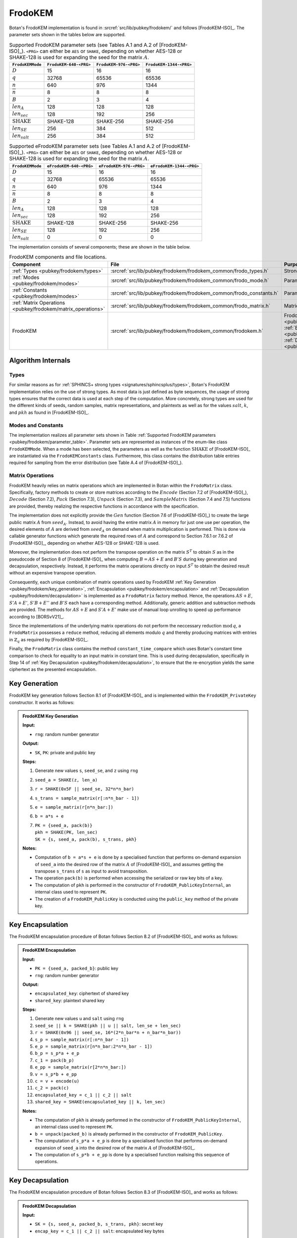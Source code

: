 .. _pubkey/frodokem:

FrodoKEM
=================

Botan's FrodoKEM implementation is found in
:srcref:`src/lib/pubkey/frodokem/` and follows [FrodoKEM-ISO]_.
The parameter sets shown in the tables below are supported.

.. _pubkey/frodokem/parameter_table:

.. table::  Supported FrodoKEM parameter sets (see Tables A.1 and A.2 of [FrodoKEM-ISO]_). ``<PRG>`` can either be ``AES`` or ``SHAKE``, depending on whether AES-128 or SHAKE-128 is used for expanding the seed for the matrix :math:`A`.

   +----------------------+------------------------+------------------------+-------------------------+
   | ``FrodoKEMMode``     | ``FrodoKEM-640-<PRG>`` | ``FrodoKEM-976-<PRG>`` | ``FrodoKEM-1344-<PRG>`` |
   +======================+========================+========================+=========================+
   | :math:`D`            | 15                     | 16                     | 16                      |
   +----------------------+------------------------+------------------------+-------------------------+
   | :math:`q`            | 32768                  | 65536                  | 65536                   |
   +----------------------+------------------------+------------------------+-------------------------+
   | :math:`n`            | 640                    | 976                    | 1344                    |
   +----------------------+------------------------+------------------------+-------------------------+
   | :math:`\overline{n}` | 8                      | 8                      | 8                       |
   +----------------------+------------------------+------------------------+-------------------------+
   | :math:`B`            | 2                      | 3                      | 4                       |
   +----------------------+------------------------+------------------------+-------------------------+
   | :math:`len_A`        | 128                    | 128                    | 128                     |
   +----------------------+------------------------+------------------------+-------------------------+
   | :math:`len_{sec}`    | 128                    | 192                    | 256                     |
   +----------------------+------------------------+------------------------+-------------------------+
   | :math:`\text{SHAKE}` | SHAKE-128              | SHAKE-256              | SHAKE-256               |
   +----------------------+------------------------+------------------------+-------------------------+
   | :math:`len_{SE}`     | 256                    | 384                    | 512                     |
   +----------------------+------------------------+------------------------+-------------------------+
   | :math:`len_{salt}`   | 256                    | 384                    | 512                     |
   +----------------------+------------------------+------------------------+-------------------------+

.. table::  Supported eFrodoKEM parameter sets (see Tables A.1 and A.2 of [FrodoKEM-ISO]_). ``<PRG>`` can either be ``AES`` or ``SHAKE``, depending on whether AES-128 or SHAKE-128 is used for expanding the seed for the matrix :math:`A`.

   +----------------------+-------------------------+-------------------------+--------------------------+
   | ``FrodoKEMMode``     | ``eFrodoKEM-640-<PRG>`` | ``eFrodoKEM-976-<PRG>`` | ``eFrodoKEM-1344-<PRG>`` |
   +======================+=========================+=========================+==========================+
   | :math:`D`            | 15                      | 16                      | 16                       |
   +----------------------+-------------------------+-------------------------+--------------------------+
   | :math:`q`            | 32768                   | 65536                   | 65536                    |
   +----------------------+-------------------------+-------------------------+--------------------------+
   | :math:`n`            | 640                     | 976                     | 1344                     |
   +----------------------+-------------------------+-------------------------+--------------------------+
   | :math:`\overline{n}` | 8                       | 8                       | 8                        |
   +----------------------+-------------------------+-------------------------+--------------------------+
   | :math:`B`            | 2                       | 3                       | 4                        |
   +----------------------+-------------------------+-------------------------+--------------------------+
   | :math:`len_A`        | 128                     | 128                     | 128                      |
   +----------------------+-------------------------+-------------------------+--------------------------+
   | :math:`len_{sec}`    | 128                     | 192                     | 256                      |
   +----------------------+-------------------------+-------------------------+--------------------------+
   | :math:`\text{SHAKE}` | SHAKE-128               | SHAKE-256               | SHAKE-256                |
   +----------------------+-------------------------+-------------------------+--------------------------+
   | :math:`len_{SE}`     | 128                     | 192                     | 256                      |
   +----------------------+-------------------------+-------------------------+--------------------------+
   | :math:`len_{salt}`   | 0                       | 0                       | 0                        |
   +----------------------+-------------------------+-------------------------+--------------------------+


The implementation consists of several components; these are shown in the table below.

.. _pubkey/frodokem/component_table:

.. table::  FrodoKEM components and file locations.

   +----------------------------------------------------------------+---------------------------------------------------------------------+----------------------------------------------------------------------------------------------------------------------------------------------------------------------------------------+
   | Component                                                      | File                                                                | Purpose                                                                                                                                                                                |
   +================================================================+=====================================================================+========================================================================================================================================================================================+
   | :ref:`Types <pubkey/frodokem/types>`                           | :srcref:`src/lib/pubkey/frodokem/frodokem_common/frodo_types.h`     | Strong types                                                                                                                                                                           |
   +----------------------------------------------------------------+---------------------------------------------------------------------+----------------------------------------------------------------------------------------------------------------------------------------------------------------------------------------+
   | :ref:`Modes <pubkey/frodokem/modes>`                           | :srcref:`src/lib/pubkey/frodokem/frodokem_common/frodo_mode.h`      | Parameter set representation                                                                                                                                                           |
   +----------------------------------------------------------------+---------------------------------------------------------------------+----------------------------------------------------------------------------------------------------------------------------------------------------------------------------------------+
   | :ref:`Constants <pubkey/frodokem/modes>`                       | :srcref:`src/lib/pubkey/frodokem/frodokem_common/frodo_constants.h` | Parameter set instantiations                                                                                                                                                           |
   +----------------------------------------------------------------+---------------------------------------------------------------------+----------------------------------------------------------------------------------------------------------------------------------------------------------------------------------------+
   | :ref:`Matrix Operations <pubkey/frodokem/matrix_operations>`   | :srcref:`src/lib/pubkey/frodokem/frodokem_common/frodo_matrix.h`    | Matrices and operations on them                                                                                                                                                        |
   +----------------------------------------------------------------+---------------------------------------------------------------------+----------------------------------------------------------------------------------------------------------------------------------------------------------------------------------------+
   | FrodoKEM                                                       | :srcref:`src/lib/pubkey/frodokem/frodokem_common/frodokem.h`        | FrodoKEM :ref:`Key Generation <pubkey/frodokem/key_generation>`, :ref:`Encapsulation <pubkey/frodokem/encapsulation>`, :ref:`Decapsulation <pubkey/frodokem/decapsulation>`            |
   +----------------------------------------------------------------+---------------------------------------------------------------------+----------------------------------------------------------------------------------------------------------------------------------------------------------------------------------------+

Algorithm Internals
-------------------

..  _pubkey/frodokem/types:

Types
^^^^^

For similar reasons as for :ref:`SPHINCS+ strong types <signatures/sphincsplus/types>`,
Botan's FrodoKEM implementation relies on the use of strong types.
As most data is just defined as byte sequences, the usage of strong types ensures that
the correct data is used at each step of the computation.
More concretely, strong types are used for the different kinds of seeds, random samples, matrix
representations, and plaintexts as well as for the values
:math:`salt`, :math:`k`, and :math:`pkh` as found in [FrodoKEM-ISO]_.

..  _pubkey/frodokem/modes:

Modes and Constants
^^^^^^^^^^^^^^^^^^^

The implementation realizes all parameter sets shown in Table
:ref:`Supported FrodoKEM parameters <pubkey/frodokem/parameter_table>`.
Parameter sets are represented as instances of the enum-like class ``FrodoKEMMode``.
When a mode has been selected, the parameters as well as the function :math:`\text{SHAKE}` of [FrodoKEM-ISO]_ are instantiated
via the ``FrodoKEMConstants`` class. Furthermore, this class contains
the distribution table entries required for sampling from the error distribution (see Table A.4 of [FrodoKEM-ISO]_).

..  _pubkey/frodokem/matrix_operations:

Matrix Operations
^^^^^^^^^^^^^^^^^

FrodoKEM heavily relies on matrix operations which are implemented in Botan
within the ``FrodoMatrix`` class. Specifically, factory methods to create or store matrices
according to the :math:`Encode` (Section 7.2 of [FrodoKEM-ISO]_),
:math:`Decode` (Section 7.2), :math:`Pack` (Section 7.3), :math:`Unpack` (Section 7.3),
and :math:`SampleMatrix` (Section 7.4 and 7.5) functions are provided, thereby realizing
the respective functions in accordance with the specification.

The implementation does not explicitly provide the :math:`Gen` function (Section 7.6
of [FrodoKEM-ISO]_) to create the large public matrix :math:`A` from :math:`seed_A`.
Instead, to avoid having the entire matrix :math:`A` in memory for just one use per operation,
the desired elements of :math:`A` are derived from :math:`seed_A` on demand when matrix
multiplication is performed. This is done via callable generator functions which generate
the required rows of :math:`A` and correspond to
Section 7.6.1 or 7.6.2 of [FrodoKEM-ISO]_, depending on whether AES-128 or SHAKE-128 is used.

Moreover, the implementation does not perform the transpose operation on the matrix
:math:`S^T` to obtain :math:`S` as in the pseudocode of Section 8 of [FrodoKEM-ISO]_
when computing :math:`B = AS + E` and :math:`B'S` during key generation and decapsulation, respectively. Instead, it performs
the matrix operations directly on input :math:`S^T` to obtain the desired result
without an expensive transpose operation.

Consequently, each unique combination of matrix operations used by FrodoKEM
:ref:`Key Generation <pubkey/frodokem/key_generation>`,
:ref:`Encapsulation <pubkey/frodokem/encapsulation>` and
:ref:`Decapsulation <pubkey/frodokem/decapsulation>` is implemented as a
``FrodoMatrix`` factory method. Hence, the operations :math:`AS + E`, :math:`S'A + E'`,
:math:`S'B + E''` and :math:`B'S` each have a corresponding method. Additionally, generic
addition and subtraction methods are provided.
The methods for :math:`AS + E` and :math:`S'A + E'` make use of manual loop unrolling
to speed up performance according to [BORSvV21]_.

Since the implementations of the underlying matrix operations
do not perform the neccessary reduction :math:`\text{mod}\, q`, a ``FrodoMatrix``
possesses a ``reduce`` method, reducing all elements modulo :math:`q` and thereby
producing matrices with entries in :math:`\mathbb{Z}_q` as required by [FrodoKEM-ISO]_.

Finally, the ``FrodoMatrix`` class contains the method ``constant_time_compare``
which uses Botan's constant time comparison to check for equality to an input
matrix in constant time. This is used during decapsulation, specifically in Step 14
of :ref:`Key Decapsulation <pubkey/frodokem/decapsulation>`, to ensure that the
re-encryption yields the same ciphertext as the presented encapsulation.

..  _pubkey/frodokem/key_generation:

Key Generation
--------------

FrodoKEM key generation follows Section 8.1 of [FrodoKEM-ISO]_ and is
implemented within the ``FrodoKEM_PrivateKey`` constructor. It works as follows:

.. admonition:: FrodoKEM Key Generation

   **Input:**

   -  ``rng``: random number generator

   **Output:**

   -  ``SK``, ``PK``: private and public key

   **Steps:**

   1. Generate new values ``s``, ``seed_se``, and ``z`` using ``rng``
   2. ``seed_a = SHAKE(z, len_a)``
   3. ``r = SHAKE(0x5F || seed_se, 32*n*n_bar)``
   4. ``s_trans = sample_matrix(r[:n*n_bar - 1])``
   5. ``e = sample_matrix(r[n*n_bar:])``
   6. ``b = a*s + e``
   7. | ``PK = {seed_a, pack(b)}``
      | ``pkh = SHAKE(PK, len_sec)``
      | ``SK = {s, seed_a, pack(b), s_trans, pkh}``

   **Notes:**

   - Computation of ``b = a*s + e`` is done by a specialised function that performs on-demand
     expansion of ``seed_a`` into the desired row of the matrix :math:`A` of [FrodoKEM-ISO]_
     and assumes getting the transpose ``s_trans`` of ``s`` as input to avoid transposition.
   - The operation ``pack(b)`` is performed when accessing the serialized or raw key bits of
     a key.
   - The computation of ``pkh`` is performed in the constructor of ``FrodoKEM_PublicKeyInternal``,
     an internal class used to represent ``PK``.
   - The creation of a ``FrodoKEM_PublicKey`` is conducted using the
     ``public_key`` method of the private key.

..  _pubkey/frodokem/encapsulation:

Key Encapsulation
-----------------

The FrodoKEM encapsulation procedure of Botan follows Section 8.2 of [FrodoKEM-ISO]_ and
works as follows:

.. admonition:: FrodoKEM Encapsulation

   **Input:**

   - ``PK = {seed_a, packed_b}``: public key
   - ``rng``: random number generator

   **Output:**

   - ``encapsulated_key``: ciphertext of shared key
   - ``shared_key``: plaintext shared key

   **Steps:**

   1. Generate new values ``u`` and ``salt`` using ``rng``
   2.  ``seed_se || k = SHAKE(pkh || u || salt, len_se + len_sec)``
   3. ``r = SHAKE(0x96 || seed_se, 16*(2*n_bar*n + n_bar*n_bar))``
   4. ``s_p = sample_matrix(r[:n*n_bar - 1])``
   5. ``e_p = sample_matrix(r[n*n_bar:2*n*n_bar - 1])``
   6. ``b_p = s_p*a + e_p``
   7. ``c_1 = pack(b_p)``
   8. ``e_pp = sample_matrix(r[2*n*n_bar:])``
   9.  ``v = s_p*b + e_pp``
   10. ``c = v + encode(u)``
   11. ``c_2 = pack(c)``
   12. ``encapsulated_key = c_1 || c_2 || salt``
   13. ``shared_key = SHAKE(encapsulated_key || k, len_sec)``

   **Notes:**

   - The computation of ``pkh`` is already performed in the constructor of ``FrodoKEM_PublicKeyInternal``,
     an internal class used to represent ``PK``.
   - ``b = unpack(packed_b)`` is already performed in the constructor of ``FrodoKEM_PublicKey``.
   - The computation of ``s_p*a + e_p`` is done by a specialised function that performs on-demand
     expansion of ``seed_a`` into the desired row of the matrix :math:`A` of [FrodoKEM-ISO]_.
   - The computation of ``s_p*b + e_pp`` is done by a specialised function realising this sequence
     of operations.

..  _pubkey/frodokem/decapsulation:

Key Decapsulation
-----------------

The FrodoKEM encapsulation procedure of Botan follows Section 8.3 of [FrodoKEM-ISO]_ and
works as follows:

.. admonition:: FrodoKEM Decapsulation

   **Input:**

   -  ``SK = {s, seed_a, packed_b, s_trans, pkh}``: secret key
   -  ``encap_key = c_1 || c_2 || salt``: encapsulated key bytes

   **Output:**

   -  ``shared_key``: shared key

   **Steps:**

   1. ``b_p = unpack(c_1, n_bar, n)``
   2. ``c = unpack(c_2, n_bar, n_bar)``
   3. ``m = c - b_p*s``
   4. ``seed_u_p = decode(m)``
   5.  ``seed_se_p || k_p = SHAKE(pkh || seed_u_p || salt, len_se + len_sec)``
   6. ``r = SHAKE(0x96 || seed_se_p, 16*(2*n_bar*n + n_bar*n_bar))``
   7. ``s_p = sample_matrix(r[:n*n_bar - 1])``
   8. ``e_p = sample_matrix(r[n*n_bar:2*n*n_bar - 1])``
   9.  ``b_pp = s_p*a + e_p``
   10. ``e_pp = sample_matrix(r[2*n*n_bar:])``
   11. ``v = s_p*b + e_pp``
   12. ``c_p = v + encode(seed_u_p)``
   13. ``b_pp.reduce()`` and ``c_p.reduce()``
   14. If ``b_p = b_pp`` and ``c = c_p`` set ``k_bar = k_p``, otherwise set ``k_bar = s``
   15. ``shared_key = SHAKE(encap_key || k_bar, len_sec)``

   **Notes:**

   - The computation of ``b_p*s`` is done by a specialised function working on the input ``s_trans``.
   - The computations of ``s_p*a + e_p`` and ``s_p*b + e_pp`` are done by specialised functions,
     as noted in :ref:`FrodoKEM Encapsulation <pubkey/frodokem/encapsulation>`.
   - ``b = unpack(packed_b)`` is already performed in the constructor of ``FrodoKEM_PrivateKey``.
   - ``b_pp`` and ``c_p`` require manual reduction in Step 13 because ``b_p`` and ``c`` are
     already reduced due to the packing operations. This is the only time where a
     reduction needs to be implemented.
   - Comparisons and assignments of Step 14 are performed in constant time (CT) using Botan's CT
     utilities (CT comparisons of ``b_p = b_pp`` and ``c = c_p`` via
     ``FrodoMatrix.constant_time_compare``, a CT logical AND of the result,
     and a CT conditional select to set ``k_bar``).

